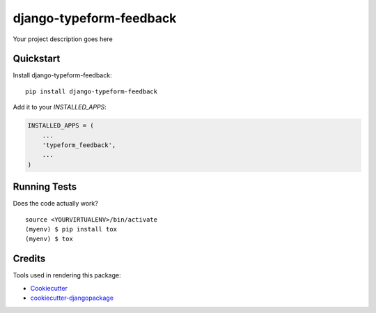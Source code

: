 =============================
django-typeform-feedback
=============================

.. image:: https://badge.fury.io/py/django-typeform-feedback.svg
    :target: https://badge.fury.io/py/django-typeform-feedback

.. image:: https://requires.io/github/exolever/django-typeform-feedback/requirements.svg?branch=master
     :target: https://requires.io/github/exolever/django-typeform-feedback/requirements/?branch=master
     :alt: Requirements Status

.. image:: https://travis-ci.org/exolever/django-typeform-feedback.svg?branch=master
    :target: https://travis-ci.org/exolever/django-typeform-feedback

.. image:: https://codecov.io/gh/exolever/django-typeform-feedback/branch/master/graph/badge.svg
    :target: https://codecov.io/gh/exolever/django-typeform-feedback

.. image:: https://sonarcloud.io/api/project_badges/measure?project=exolever_django-typeform-feedback&metric=alert_status
   :target: https://sonarcloud.io/dashboard?id=exolever_typeform-feedback
    
.. image:: https://img.shields.io/badge/License-MIT-green.svg
   :target: https://opensource.org/licenses/MIT

Your project description goes here

Quickstart
----------

Install django-typeform-feedback::

    pip install django-typeform-feedback

Add it to your `INSTALLED_APPS`:

.. code-block:: python

    INSTALLED_APPS = (
        ...
        'typeform_feedback',
        ...
    )

Running Tests
-------------

Does the code actually work?

::

    source <YOURVIRTUALENV>/bin/activate
    (myenv) $ pip install tox
    (myenv) $ tox

Credits
-------

Tools used in rendering this package:

*  Cookiecutter_
*  `cookiecutter-djangopackage`_

.. _Cookiecutter: https://github.com/audreyr/cookiecutter
.. _`cookiecutter-djangopackage`: https://github.com/pydanny/cookiecutter-djangopackage
